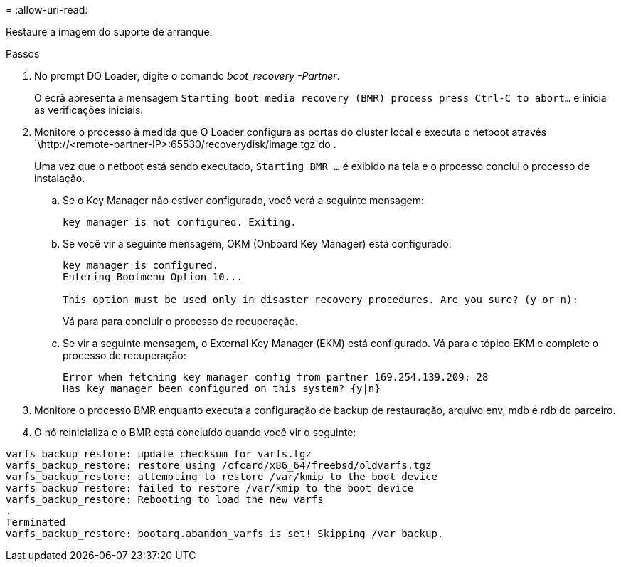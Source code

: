 = 
:allow-uri-read: 


Restaure a imagem do suporte de arranque.

.Passos
. No prompt DO Loader, digite o comando _boot_recovery -Partner_.
+
O ecrã apresenta a mensagem `Starting boot media recovery (BMR) process press Ctrl-C to abort...` e inicia as verificações iniciais.

. Monitore o processo à medida que O Loader configura as portas do cluster local e executa o netboot através `\http://<remote-partner-IP>:65530/recoverydisk/image.tgz`do .
+
Uma vez que o netboot está sendo executado, `Starting BMR ...` é exibido na tela e o processo conclui o processo de instalação.

+
.. Se o Key Manager não estiver configurado, você verá a seguinte mensagem:
+
....
key manager is not configured. Exiting.
....
.. Se você vir a seguinte mensagem, OKM (Onboard Key Manager) está configurado:
+
....

key manager is configured.
Entering Bootmenu Option 10...

This option must be used only in disaster recovery procedures. Are you sure? (y or n):

....
+
Vá para para concluir o processo de recuperação.

.. Se vir a seguinte mensagem, o External Key Manager (EKM) está configurado. Vá para o tópico EKM e complete o processo de recuperação:
+
....
Error when fetching key manager config from partner 169.254.139.209: 28
Has key manager been configured on this system? {y|n}

....


. Monitore o processo BMR enquanto executa a configuração de backup de restauração, arquivo env, mdb e rdb do parceiro.
. O nó reinicializa e o BMR está concluído quando você vir o seguinte:


....

varfs_backup_restore: update checksum for varfs.tgz
varfs_backup_restore: restore using /cfcard/x86_64/freebsd/oldvarfs.tgz
varfs_backup_restore: attempting to restore /var/kmip to the boot device
varfs_backup_restore: failed to restore /var/kmip to the boot device
varfs_backup_restore: Rebooting to load the new varfs
.
Terminated
varfs_backup_restore: bootarg.abandon_varfs is set! Skipping /var backup.

....